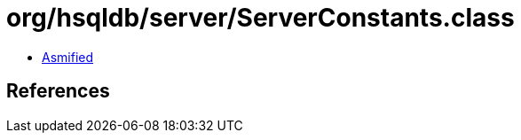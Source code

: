 = org/hsqldb/server/ServerConstants.class

 - link:ServerConstants-asmified.java[Asmified]

== References

